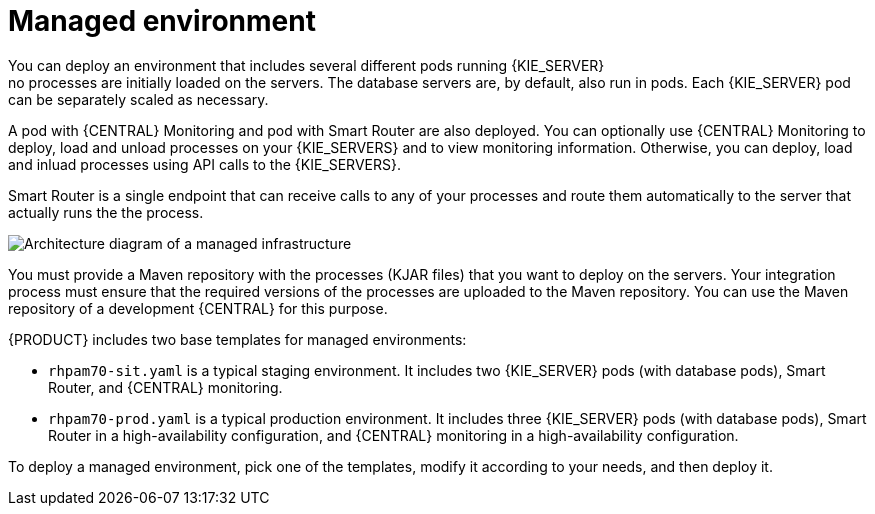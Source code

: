[id='environment-managed-con']
= Managed environment
You can deploy an environment that includes several different pods running {KIE_SERVER}; no processes are initially loaded on the servers. The database servers are, by default, also run in pods. Each {KIE_SERVER} pod can be separately scaled as necessary.

A pod with {CENTRAL} Monitoring and pod with Smart Router are also deployed. You can optionally use {CENTRAL} Monitoring to deploy, load and unload processes on your {KIE_SERVERS} and to view monitoring information. Otherwise, you can deploy, load and inluad processes using API calls to the {KIE_SERVERS}.

Smart Router is a single endpoint that can receive calls to any of your processes and route them automatically to the server that actually runs the the process.

image::openshift-pam-managed.png[Architecture diagram of a managed infrastructure]

You must provide a Maven repository with the processes (KJAR files) that you want to deploy on the servers. Your integration process must ensure that the required versions of the processes are uploaded to the Maven repository. You can use the Maven repository of a development {CENTRAL} for this purpose.

{PRODUCT} includes two base templates for managed environments:

* `rhpam70-sit.yaml` is a typical staging environment. It includes two {KIE_SERVER} pods (with database pods), Smart Router, and {CENTRAL} monitoring.

* `rhpam70-prod.yaml` is a typical production environment. It includes three {KIE_SERVER} pods (with database pods), Smart Router in a high-availability configuration, and {CENTRAL} monitoring in a high-availability configuration.

To deploy a managed environment, pick one of the templates, modify it according to your needs, and then deploy it.
